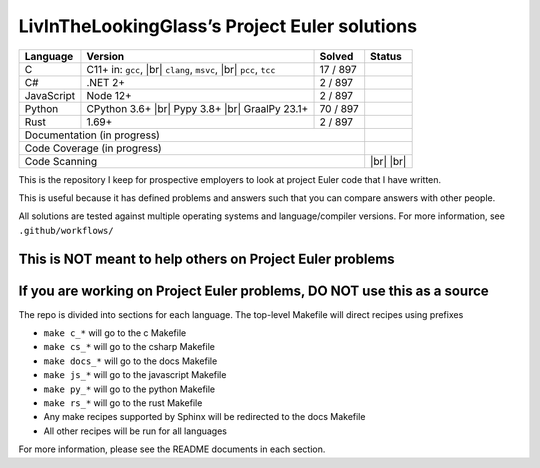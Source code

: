 LivInTheLookingGlass’s Project Euler solutions
==============================================

.. |C| image:: https://github.com/LivInTheLookingGlass/Euler/actions/workflows/c.yml/badge.svg
   :target: https://github.com/LivInTheLookingGlass/Euler/actions/workflows/c.yml
.. |C#| image:: https://github.com/LivInTheLookingGlass/Euler/actions/workflows/csharp.yml/badge.svg
   :target: https://github.com/LivInTheLookingGlass/Euler/actions/workflows/csharp.yml
.. |JavaScript| image:: https://github.com/LivInTheLookingGlass/Euler/actions/workflows/javascript.yml/badge.svg
   :target: https://github.com/LivInTheLookingGlass/Euler/actions/workflows/javascript.yml
.. |Python| image:: https://github.com/LivInTheLookingGlass/Euler/actions/workflows/python.yml/badge.svg
   :target: https://github.com/LivInTheLookingGlass/Euler/actions/workflows/python.yml
.. |Rust| image:: https://github.com/LivInTheLookingGlass/Euler/actions/workflows/rust.yml/badge.svg
   :target: https://github.com/LivInTheLookingGlass/Euler/actions/workflows/rust.yml
.. |CodeQL| image:: https://github.com/LivInTheLookingGlass/Euler/actions/workflows/codeql.yml/badge.svg
   :target: https://github.com/LivInTheLookingGlass/Euler/actions/workflows/codeql.yml
.. |ESLint| image:: https://github.com/LivInTheLookingGlass/Euler/actions/workflows/eslint.yml/badge.svg
   :target: https://github.com/LivInTheLookingGlass/Euler/actions/workflows/eslint.yml
.. |RustClippy| image:: https://github.com/LivInTheLookingGlass/Euler/actions/workflows/rust-clippy.yml/badge.svg
   :target: https://github.com/LivInTheLookingGlass/Euler/actions/workflows/rust-clippy.yml
.. |Pages| image:: https://github.com/LivInTheLookingGlass/Euler/actions/workflows/pages.yml/badge.svg
   :target: https://github.com/LivInTheLookingGlass/Euler/actions/workflows/pages.yml
.. |Coverage| image:: https://codecov.io/github/LivInTheLookingGlass/Euler/graph/badge.svg?token=6GHBNILEHG 
   :target: https://codecov.io/github/LivInTheLookingGlass/Euler
.. |br| raw:: html

  <br/>
.. |total| replace:: 897

+------------+---------------------+--------------+---------------+
| Language   | Version             | Solved       | Status        |
+============+=====================+==============+===============+
| C          | C11+ in: ``gcc``,   | 17 / |total| | |C|           |
|            | |br| ``clang``,     |              |               |
|            | ``msvc``, |br|      |              |               |
|            | ``pcc``, ``tcc``    |              |               |
+------------+---------------------+--------------+---------------+
| C#         | .NET 2+             |  2 / |total| | |C#|          |
+------------+---------------------+--------------+---------------+
| JavaScript | Node 12+            |  2 / |total| | |JavaScript|  |
+------------+---------------------+--------------+---------------+
| Python     | CPython 3.6+ |br|   | 70 / |total| | |Python|      |
|            | Pypy 3.8+ |br|      |              |               |
|            | GraalPy 23.1+       |              |               |
+------------+---------------------+--------------+---------------+
| Rust       | 1.69+               |  2 / |total| | |Rust|        |
+------------+---------------------+--------------+---------------+
| Documentation (in progress)                     | |Pages|       |
+-------------------------------------------------+---------------+
| Code Coverage (in progress)                     | |Coverage|    |
+-------------------------------------------------+---------------+
| Code Scanning                                   | |CodeQL| |br| |
|                                                 | |ESLint| |br| |
|                                                 | |RustClippy|  |
+-------------------------------------------------+---------------+

.. image:: https://codecov.io/github/LivInTheLookingGlass/Euler/graphs/icicle.svg?token=6GHBNILEHG

This is the repository I keep for prospective employers to look at
project Euler code that I have written.

This is useful because it has defined problems and answers such that you
can compare answers with other people.

All solutions are tested against multiple operating systems and
language/compiler versions. For more information, see
``.github/workflows/``

This is NOT meant to help others on Project Euler problems
----------------------------------------------------------

If you are working on Project Euler problems, DO NOT use this as a source
-------------------------------------------------------------------------

The repo is divided into sections for each language. The top-level
Makefile will direct recipes using prefixes

-  ``make c_*`` will go to the c Makefile
-  ``make cs_*`` will go to the csharp Makefile
-  ``make docs_*`` will go to the docs Makefile
-  ``make js_*`` will go to the javascript Makefile
-  ``make py_*`` will go to the python Makefile
-  ``make rs_*`` will go to the rust Makefile
-  Any make recipes supported by Sphinx will be redirected to the docs Makefile
-  All other recipes will be run for all languages

For more information, please see the README documents in each section.
